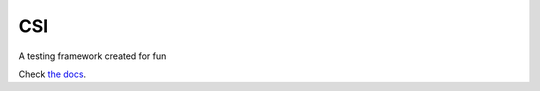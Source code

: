 CSI
===
A testing framework created for fun

Check `the docs`_.

.. _the docs: docs/documentation.rst
